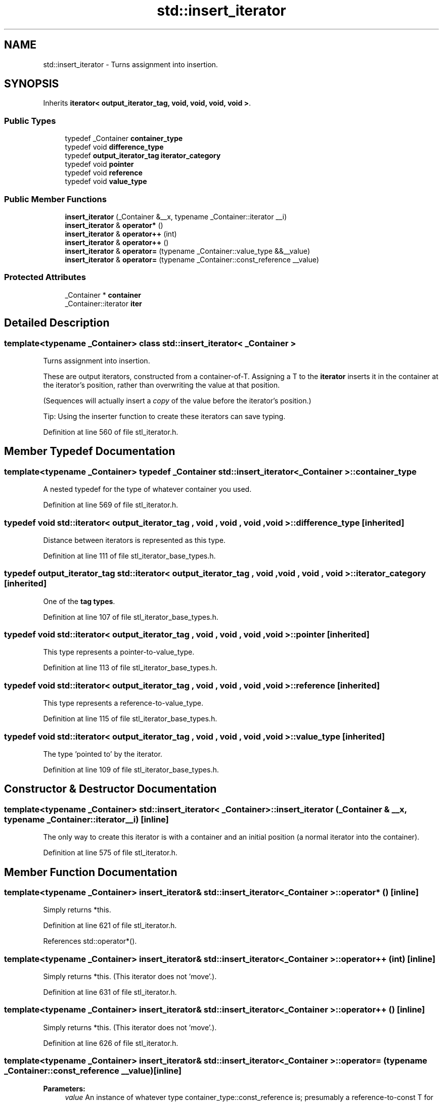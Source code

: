 .TH "std::insert_iterator" 3 "21 Apr 2009" "libstdc++" \" -*- nroff -*-
.ad l
.nh
.SH NAME
std::insert_iterator \- Turns assignment into insertion.  

.PP
.SH SYNOPSIS
.br
.PP
Inherits \fBiterator< output_iterator_tag, void, void, void, void >\fP.
.PP
.SS "Public Types"

.in +1c
.ti -1c
.RI "typedef _Container \fBcontainer_type\fP"
.br
.ti -1c
.RI "typedef void \fBdifference_type\fP"
.br
.ti -1c
.RI "typedef \fBoutput_iterator_tag\fP \fBiterator_category\fP"
.br
.ti -1c
.RI "typedef void \fBpointer\fP"
.br
.ti -1c
.RI "typedef void \fBreference\fP"
.br
.ti -1c
.RI "typedef void \fBvalue_type\fP"
.br
.in -1c
.SS "Public Member Functions"

.in +1c
.ti -1c
.RI "\fBinsert_iterator\fP (_Container &__x, typename _Container::iterator __i)"
.br
.ti -1c
.RI "\fBinsert_iterator\fP & \fBoperator*\fP ()"
.br
.ti -1c
.RI "\fBinsert_iterator\fP & \fBoperator++\fP (int)"
.br
.ti -1c
.RI "\fBinsert_iterator\fP & \fBoperator++\fP ()"
.br
.ti -1c
.RI "\fBinsert_iterator\fP & \fBoperator=\fP (typename _Container::value_type &&__value)"
.br
.ti -1c
.RI "\fBinsert_iterator\fP & \fBoperator=\fP (typename _Container::const_reference __value)"
.br
.in -1c
.SS "Protected Attributes"

.in +1c
.ti -1c
.RI "_Container * \fBcontainer\fP"
.br
.ti -1c
.RI "_Container::iterator \fBiter\fP"
.br
.in -1c
.SH "Detailed Description"
.PP 

.SS "template<typename _Container> class std::insert_iterator< _Container >"
Turns assignment into insertion. 

These are output iterators, constructed from a container-of-T. Assigning a T to the \fBiterator\fP inserts it in the container at the iterator's position, rather than overwriting the value at that position.
.PP
(Sequences will actually insert a \fIcopy\fP of the value before the iterator's position.)
.PP
Tip: Using the inserter function to create these iterators can save typing. 
.PP
Definition at line 560 of file stl_iterator.h.
.SH "Member Typedef Documentation"
.PP 
.SS "template<typename _Container> typedef _Container \fBstd::insert_iterator\fP< _Container >::\fBcontainer_type\fP"
.PP
A nested typedef for the type of whatever container you used. 
.PP
Definition at line 569 of file stl_iterator.h.
.SS "typedef void  \fBstd::iterator\fP< \fBoutput_iterator_tag\fP , void , void , void , void  >::\fBdifference_type\fP\fC [inherited]\fP"
.PP
Distance between iterators is represented as this type. 
.PP
Definition at line 111 of file stl_iterator_base_types.h.
.SS "typedef \fBoutput_iterator_tag\fP  \fBstd::iterator\fP< \fBoutput_iterator_tag\fP , void , void , void , void  >::\fBiterator_category\fP\fC [inherited]\fP"
.PP
One of the \fBtag types\fP. 
.PP
Definition at line 107 of file stl_iterator_base_types.h.
.SS "typedef void  \fBstd::iterator\fP< \fBoutput_iterator_tag\fP , void , void , void , void  >::\fBpointer\fP\fC [inherited]\fP"
.PP
This type represents a pointer-to-value_type. 
.PP
Definition at line 113 of file stl_iterator_base_types.h.
.SS "typedef void  \fBstd::iterator\fP< \fBoutput_iterator_tag\fP , void , void , void , void  >::\fBreference\fP\fC [inherited]\fP"
.PP
This type represents a reference-to-value_type. 
.PP
Definition at line 115 of file stl_iterator_base_types.h.
.SS "typedef void  \fBstd::iterator\fP< \fBoutput_iterator_tag\fP , void , void , void , void  >::\fBvalue_type\fP\fC [inherited]\fP"
.PP
The type 'pointed to' by the iterator. 
.PP
Definition at line 109 of file stl_iterator_base_types.h.
.SH "Constructor & Destructor Documentation"
.PP 
.SS "template<typename _Container> \fBstd::insert_iterator\fP< _Container >::\fBinsert_iterator\fP (_Container & __x, typename _Container::iterator __i)\fC [inline]\fP"
.PP
The only way to create this iterator is with a container and an initial position (a normal iterator into the container). 
.PP
Definition at line 575 of file stl_iterator.h.
.SH "Member Function Documentation"
.PP 
.SS "template<typename _Container> \fBinsert_iterator\fP& \fBstd::insert_iterator\fP< _Container >::operator* ()\fC [inline]\fP"
.PP
Simply returns *this. 
.PP
Definition at line 621 of file stl_iterator.h.
.PP
References std::operator*().
.SS "template<typename _Container> \fBinsert_iterator\fP& \fBstd::insert_iterator\fP< _Container >::operator++ (int)\fC [inline]\fP"
.PP
Simply returns *this. (This iterator does not 'move'.). 
.PP
Definition at line 631 of file stl_iterator.h.
.SS "template<typename _Container> \fBinsert_iterator\fP& \fBstd::insert_iterator\fP< _Container >::operator++ ()\fC [inline]\fP"
.PP
Simply returns *this. (This iterator does not 'move'.). 
.PP
Definition at line 626 of file stl_iterator.h.
.SS "template<typename _Container> \fBinsert_iterator\fP& \fBstd::insert_iterator\fP< _Container >::operator= (typename _Container::const_reference __value)\fC [inline]\fP"
.PP
\fBParameters:\fP
.RS 4
\fIvalue\fP An instance of whatever type container_type::const_reference is; presumably a reference-to-const T for container<T>. 
.RE
.PP
\fBReturns:\fP
.RS 4
This iterator, for chained operations.
.RE
.PP
This kind of iterator maintains its own position in the container. Assigning a value to the iterator will insert the value into the container at the place before the iterator.
.PP
The position is maintained such that subsequent assignments will insert values immediately after one another. For example, 
.PP
.nf
     // vector v contains A and Z

     insert_iterator i (v, ++v.begin());
     i = 1;
     i = 2;
     i = 3;

     // vector v contains A, 1, 2, 3, and Z

.fi
.PP
 
.PP
Definition at line 602 of file stl_iterator.h.

.SH "Author"
.PP 
Generated automatically by Doxygen for libstdc++ from the source code.
